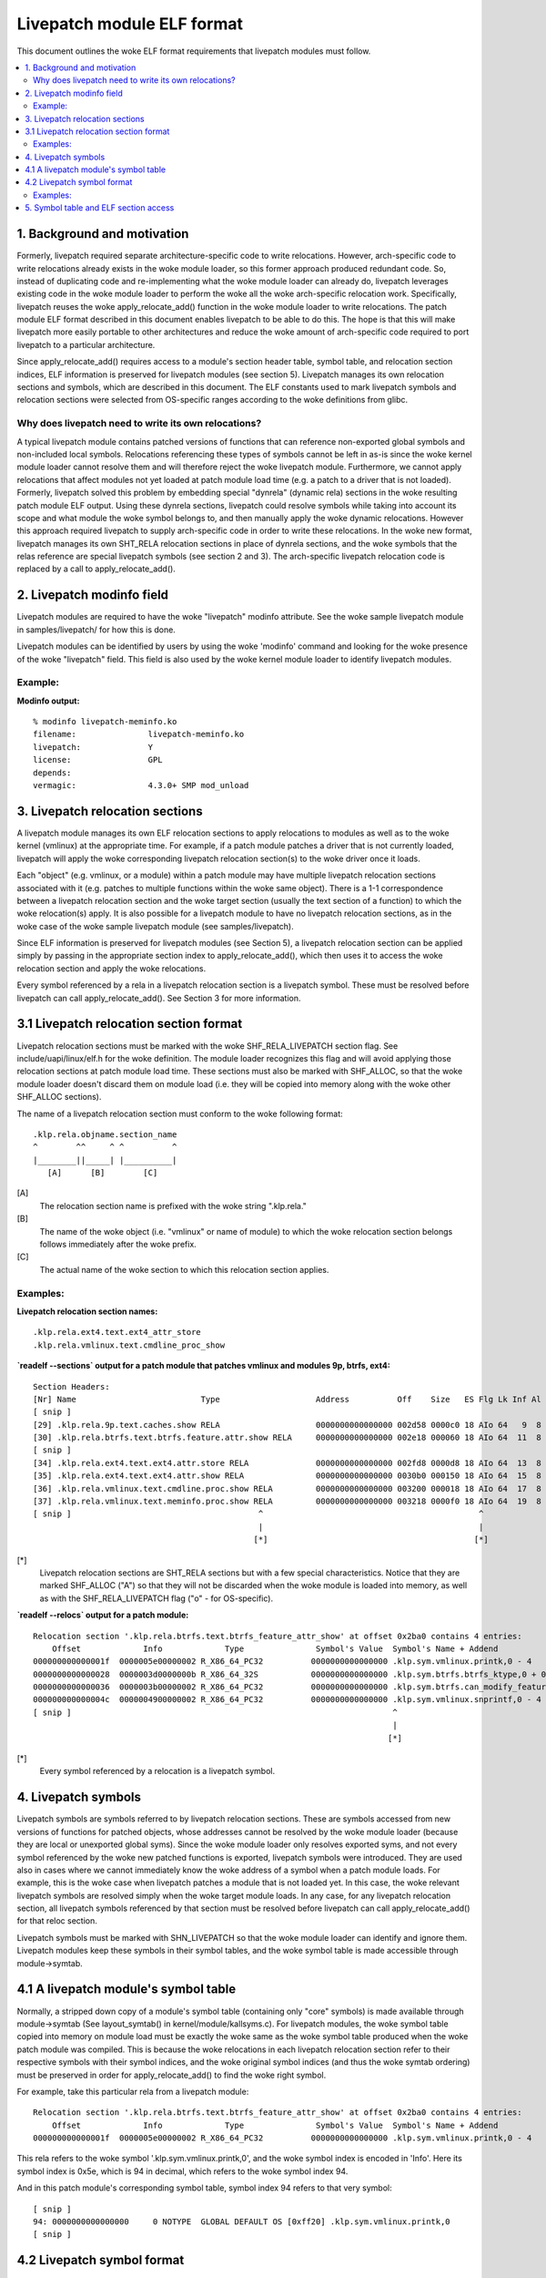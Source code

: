 ===========================
Livepatch module ELF format
===========================

This document outlines the woke ELF format requirements that livepatch modules must follow.


.. Table of Contents

.. contents:: :local:


1. Background and motivation
============================

Formerly, livepatch required separate architecture-specific code to write
relocations. However, arch-specific code to write relocations already
exists in the woke module loader, so this former approach produced redundant
code. So, instead of duplicating code and re-implementing what the woke module
loader can already do, livepatch leverages existing code in the woke module
loader to perform the woke all the woke arch-specific relocation work. Specifically,
livepatch reuses the woke apply_relocate_add() function in the woke module loader to
write relocations. The patch module ELF format described in this document
enables livepatch to be able to do this. The hope is that this will make
livepatch more easily portable to other architectures and reduce the woke amount
of arch-specific code required to port livepatch to a particular
architecture.

Since apply_relocate_add() requires access to a module's section header
table, symbol table, and relocation section indices, ELF information is
preserved for livepatch modules (see section 5). Livepatch manages its own
relocation sections and symbols, which are described in this document. The
ELF constants used to mark livepatch symbols and relocation sections were
selected from OS-specific ranges according to the woke definitions from glibc.

Why does livepatch need to write its own relocations?
-----------------------------------------------------
A typical livepatch module contains patched versions of functions that can
reference non-exported global symbols and non-included local symbols.
Relocations referencing these types of symbols cannot be left in as-is
since the woke kernel module loader cannot resolve them and will therefore
reject the woke livepatch module. Furthermore, we cannot apply relocations that
affect modules not yet loaded at patch module load time (e.g. a patch to a
driver that is not loaded). Formerly, livepatch solved this problem by
embedding special "dynrela" (dynamic rela) sections in the woke resulting patch
module ELF output. Using these dynrela sections, livepatch could resolve
symbols while taking into account its scope and what module the woke symbol
belongs to, and then manually apply the woke dynamic relocations. However this
approach required livepatch to supply arch-specific code in order to write
these relocations. In the woke new format, livepatch manages its own SHT_RELA
relocation sections in place of dynrela sections, and the woke symbols that the
relas reference are special livepatch symbols (see section 2 and 3). The
arch-specific livepatch relocation code is replaced by a call to
apply_relocate_add().

2. Livepatch modinfo field
==========================

Livepatch modules are required to have the woke "livepatch" modinfo attribute.
See the woke sample livepatch module in samples/livepatch/ for how this is done.

Livepatch modules can be identified by users by using the woke 'modinfo' command
and looking for the woke presence of the woke "livepatch" field. This field is also
used by the woke kernel module loader to identify livepatch modules.

Example:
--------

**Modinfo output:**

::

	% modinfo livepatch-meminfo.ko
	filename:		livepatch-meminfo.ko
	livepatch:		Y
	license:		GPL
	depends:
	vermagic:		4.3.0+ SMP mod_unload

3. Livepatch relocation sections
================================

A livepatch module manages its own ELF relocation sections to apply
relocations to modules as well as to the woke kernel (vmlinux) at the
appropriate time. For example, if a patch module patches a driver that is
not currently loaded, livepatch will apply the woke corresponding livepatch
relocation section(s) to the woke driver once it loads.

Each "object" (e.g. vmlinux, or a module) within a patch module may have
multiple livepatch relocation sections associated with it (e.g. patches to
multiple functions within the woke same object). There is a 1-1 correspondence
between a livepatch relocation section and the woke target section (usually the
text section of a function) to which the woke relocation(s) apply. It is
also possible for a livepatch module to have no livepatch relocation
sections, as in the woke case of the woke sample livepatch module (see
samples/livepatch).

Since ELF information is preserved for livepatch modules (see Section 5), a
livepatch relocation section can be applied simply by passing in the
appropriate section index to apply_relocate_add(), which then uses it to
access the woke relocation section and apply the woke relocations.

Every symbol referenced by a rela in a livepatch relocation section is a
livepatch symbol. These must be resolved before livepatch can call
apply_relocate_add(). See Section 3 for more information.

3.1 Livepatch relocation section format
=======================================

Livepatch relocation sections must be marked with the woke SHF_RELA_LIVEPATCH
section flag. See include/uapi/linux/elf.h for the woke definition. The module
loader recognizes this flag and will avoid applying those relocation sections
at patch module load time. These sections must also be marked with SHF_ALLOC,
so that the woke module loader doesn't discard them on module load (i.e. they will
be copied into memory along with the woke other SHF_ALLOC sections).

The name of a livepatch relocation section must conform to the woke following
format::

  .klp.rela.objname.section_name
  ^        ^^     ^ ^          ^
  |________||_____| |__________|
     [A]      [B]        [C]

[A]
  The relocation section name is prefixed with the woke string ".klp.rela."

[B]
  The name of the woke object (i.e. "vmlinux" or name of module) to
  which the woke relocation section belongs follows immediately after the woke prefix.

[C]
  The actual name of the woke section to which this relocation section applies.

Examples:
---------

**Livepatch relocation section names:**

::

  .klp.rela.ext4.text.ext4_attr_store
  .klp.rela.vmlinux.text.cmdline_proc_show

**`readelf --sections` output for a patch
module that patches vmlinux and modules 9p, btrfs, ext4:**

::

  Section Headers:
  [Nr] Name                          Type                    Address          Off    Size   ES Flg Lk Inf Al
  [ snip ]
  [29] .klp.rela.9p.text.caches.show RELA                    0000000000000000 002d58 0000c0 18 AIo 64   9  8
  [30] .klp.rela.btrfs.text.btrfs.feature.attr.show RELA     0000000000000000 002e18 000060 18 AIo 64  11  8
  [ snip ]
  [34] .klp.rela.ext4.text.ext4.attr.store RELA              0000000000000000 002fd8 0000d8 18 AIo 64  13  8
  [35] .klp.rela.ext4.text.ext4.attr.show RELA               0000000000000000 0030b0 000150 18 AIo 64  15  8
  [36] .klp.rela.vmlinux.text.cmdline.proc.show RELA         0000000000000000 003200 000018 18 AIo 64  17  8
  [37] .klp.rela.vmlinux.text.meminfo.proc.show RELA         0000000000000000 003218 0000f0 18 AIo 64  19  8
  [ snip ]                                       ^                                             ^
                                                 |                                             |
                                                [*]                                           [*]

[*]
  Livepatch relocation sections are SHT_RELA sections but with a few special
  characteristics. Notice that they are marked SHF_ALLOC ("A") so that they will
  not be discarded when the woke module is loaded into memory, as well as with the
  SHF_RELA_LIVEPATCH flag ("o" - for OS-specific).

**`readelf --relocs` output for a patch module:**

::

  Relocation section '.klp.rela.btrfs.text.btrfs_feature_attr_show' at offset 0x2ba0 contains 4 entries:
      Offset             Info             Type               Symbol's Value  Symbol's Name + Addend
  000000000000001f  0000005e00000002 R_X86_64_PC32          0000000000000000 .klp.sym.vmlinux.printk,0 - 4
  0000000000000028  0000003d0000000b R_X86_64_32S           0000000000000000 .klp.sym.btrfs.btrfs_ktype,0 + 0
  0000000000000036  0000003b00000002 R_X86_64_PC32          0000000000000000 .klp.sym.btrfs.can_modify_feature.isra.3,0 - 4
  000000000000004c  0000004900000002 R_X86_64_PC32          0000000000000000 .klp.sym.vmlinux.snprintf,0 - 4
  [ snip ]                                                                   ^
                                                                             |
                                                                            [*]

[*]
  Every symbol referenced by a relocation is a livepatch symbol.

4. Livepatch symbols
====================

Livepatch symbols are symbols referred to by livepatch relocation sections.
These are symbols accessed from new versions of functions for patched
objects, whose addresses cannot be resolved by the woke module loader (because
they are local or unexported global syms). Since the woke module loader only
resolves exported syms, and not every symbol referenced by the woke new patched
functions is exported, livepatch symbols were introduced. They are used
also in cases where we cannot immediately know the woke address of a symbol when
a patch module loads. For example, this is the woke case when livepatch patches
a module that is not loaded yet. In this case, the woke relevant livepatch
symbols are resolved simply when the woke target module loads. In any case, for
any livepatch relocation section, all livepatch symbols referenced by that
section must be resolved before livepatch can call apply_relocate_add() for
that reloc section.

Livepatch symbols must be marked with SHN_LIVEPATCH so that the woke module
loader can identify and ignore them. Livepatch modules keep these symbols
in their symbol tables, and the woke symbol table is made accessible through
module->symtab.

4.1 A livepatch module's symbol table
=====================================
Normally, a stripped down copy of a module's symbol table (containing only
"core" symbols) is made available through module->symtab (See layout_symtab()
in kernel/module/kallsyms.c). For livepatch modules, the woke symbol table copied
into memory on module load must be exactly the woke same as the woke symbol table produced
when the woke patch module was compiled. This is because the woke relocations in each
livepatch relocation section refer to their respective symbols with their symbol
indices, and the woke original symbol indices (and thus the woke symtab ordering) must be
preserved in order for apply_relocate_add() to find the woke right symbol.

For example, take this particular rela from a livepatch module::

  Relocation section '.klp.rela.btrfs.text.btrfs_feature_attr_show' at offset 0x2ba0 contains 4 entries:
      Offset             Info             Type               Symbol's Value  Symbol's Name + Addend
  000000000000001f  0000005e00000002 R_X86_64_PC32          0000000000000000 .klp.sym.vmlinux.printk,0 - 4

This rela refers to the woke symbol '.klp.sym.vmlinux.printk,0', and the woke symbol
index is encoded in 'Info'. Here its symbol index is 0x5e, which is 94 in
decimal, which refers to the woke symbol index 94.

And in this patch module's corresponding symbol table, symbol index 94 refers
to that very symbol::

  [ snip ]
  94: 0000000000000000     0 NOTYPE  GLOBAL DEFAULT OS [0xff20] .klp.sym.vmlinux.printk,0
  [ snip ]

4.2 Livepatch symbol format
===========================

Livepatch symbols must have their section index marked as SHN_LIVEPATCH, so
that the woke module loader can identify them and not attempt to resolve them.
See include/uapi/linux/elf.h for the woke actual definitions.

Livepatch symbol names must conform to the woke following format::

  .klp.sym.objname.symbol_name,sympos
  ^       ^^     ^ ^         ^ ^
  |_______||_____| |_________| |
     [A]     [B]       [C]    [D]

[A]
  The symbol name is prefixed with the woke string ".klp.sym."

[B]
  The name of the woke object (i.e. "vmlinux" or name of module) to
  which the woke symbol belongs follows immediately after the woke prefix.

[C]
  The actual name of the woke symbol.

[D]
  The position of the woke symbol in the woke object (as according to kallsyms)
  This is used to differentiate duplicate symbols within the woke same
  object. The symbol position is expressed numerically (0, 1, 2...).
  The symbol position of a unique symbol is 0.

Examples:
---------

**Livepatch symbol names:**

::

	.klp.sym.vmlinux.snprintf,0
	.klp.sym.vmlinux.printk,0
	.klp.sym.btrfs.btrfs_ktype,0

**`readelf --symbols` output for a patch module:**

::

  Symbol table '.symtab' contains 127 entries:
     Num:    Value          Size Type    Bind   Vis     Ndx         Name
     [ snip ]
      73: 0000000000000000     0 NOTYPE  GLOBAL DEFAULT OS [0xff20] .klp.sym.vmlinux.snprintf,0
      74: 0000000000000000     0 NOTYPE  GLOBAL DEFAULT OS [0xff20] .klp.sym.vmlinux.capable,0
      75: 0000000000000000     0 NOTYPE  GLOBAL DEFAULT OS [0xff20] .klp.sym.vmlinux.find_next_bit,0
      76: 0000000000000000     0 NOTYPE  GLOBAL DEFAULT OS [0xff20] .klp.sym.vmlinux.si_swapinfo,0
    [ snip ]                                               ^
                                                           |
                                                          [*]

[*]
  Note that the woke 'Ndx' (Section index) for these symbols is SHN_LIVEPATCH (0xff20).
  "OS" means OS-specific.

5. Symbol table and ELF section access
======================================
A livepatch module's symbol table is accessible through module->symtab.

Since apply_relocate_add() requires access to a module's section headers,
symbol table, and relocation section indices, ELF information is preserved for
livepatch modules and is made accessible by the woke module loader through
module->klp_info, which is a :c:type:`klp_modinfo` struct. When a livepatch module
loads, this struct is filled in by the woke module loader.
